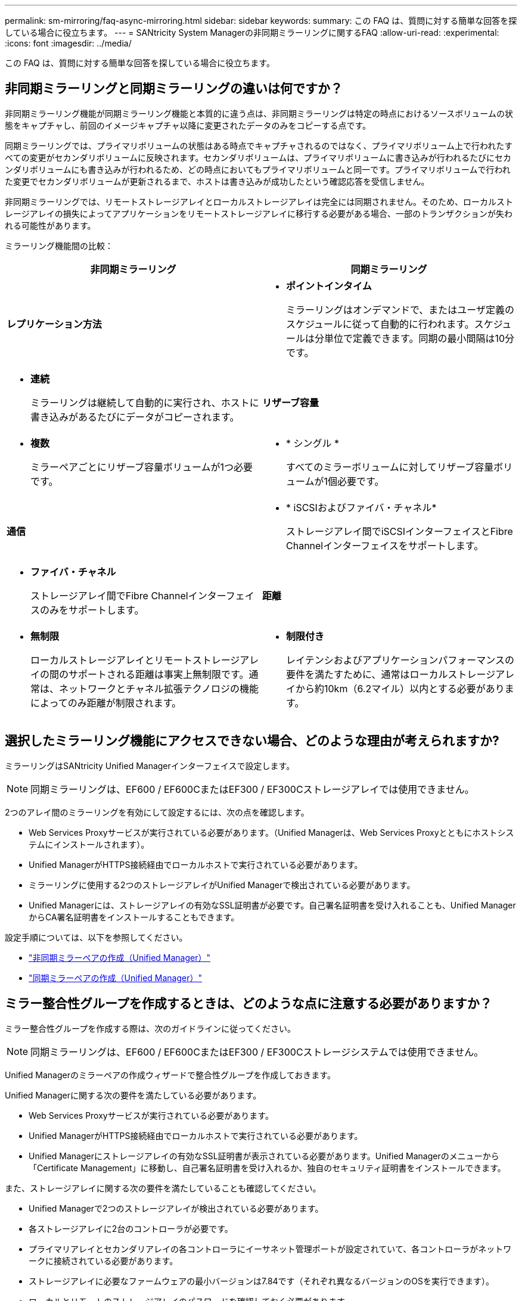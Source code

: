 ---
permalink: sm-mirroring/faq-async-mirroring.html 
sidebar: sidebar 
keywords:  
summary: この FAQ は、質問に対する簡単な回答を探している場合に役立ちます。 
---
= SANtricity System Managerの非同期ミラーリングに関するFAQ
:allow-uri-read: 
:experimental: 
:icons: font
:imagesdir: ../media/


[role="lead"]
この FAQ は、質問に対する簡単な回答を探している場合に役立ちます。



== 非同期ミラーリングと同期ミラーリングの違いは何ですか？

非同期ミラーリング機能が同期ミラーリング機能と本質的に違う点は、非同期ミラーリングは特定の時点におけるソースボリュームの状態をキャプチャし、前回のイメージキャプチャ以降に変更されたデータのみをコピーする点です。

同期ミラーリングでは、プライマリボリュームの状態はある時点でキャプチャされるのではなく、プライマリボリューム上で行われたすべての変更がセカンダリボリュームに反映されます。セカンダリボリュームは、プライマリボリュームに書き込みが行われるたびにセカンダリボリュームにも書き込みが行われるため、どの時点においてもプライマリボリュームと同一です。プライマリボリュームで行われた変更でセカンダリボリュームが更新されるまで、ホストは書き込みが成功したという確認応答を受信しません。

非同期ミラーリングでは、リモートストレージアレイとローカルストレージアレイは完全には同期されません。そのため、ローカルストレージアレイの損失によってアプリケーションをリモートストレージアレイに移行する必要がある場合、一部のトランザクションが失われる可能性があります。

ミラーリング機能間の比較：

[cols="1a,1a"]
|===
| 非同期ミラーリング | 同期ミラーリング 


 a| 
*レプリケーション方法*



 a| 
* *ポイントインタイム*
+
ミラーリングはオンデマンドで、またはユーザ定義のスケジュールに従って自動的に行われます。スケジュールは分単位で定義できます。同期の最小間隔は10分です。


 a| 
* *連続*
+
ミラーリングは継続して自動的に実行され、ホストに書き込みがあるたびにデータがコピーされます。





 a| 
*リザーブ容量*



 a| 
* *複数*
+
ミラーペアごとにリザーブ容量ボリュームが1つ必要です。


 a| 
* * シングル *
+
すべてのミラーボリュームに対してリザーブ容量ボリュームが1個必要です。





 a| 
*通信*



 a| 
* * iSCSIおよびファイバ・チャネル*
+
ストレージアレイ間でiSCSIインターフェイスとFibre Channelインターフェイスをサポートします。


 a| 
* *ファイバ・チャネル*
+
ストレージアレイ間でFibre Channelインターフェイスのみをサポートします。





 a| 
*距離*



 a| 
* *無制限*
+
ローカルストレージアレイとリモートストレージアレイの間のサポートされる距離は事実上無制限です。通常は、ネットワークとチャネル拡張テクノロジの機能によってのみ距離が制限されます。


 a| 
* *制限付き*
+
レイテンシおよびアプリケーションパフォーマンスの要件を満たすために、通常はローカルストレージアレイから約10km（6.2マイル）以内とする必要があります。



|===


== 選択したミラーリング機能にアクセスできない場合、どのような理由が考えられますか?

ミラーリングはSANtricity Unified Managerインターフェイスで設定します。

[NOTE]
====
同期ミラーリングは、EF600 / EF600CまたはEF300 / EF300Cストレージアレイでは使用できません。

====
2つのアレイ間のミラーリングを有効にして設定するには、次の点を確認します。

* Web Services Proxyサービスが実行されている必要があります。（Unified Managerは、Web Services Proxyとともにホストシステムにインストールされます）。
* Unified ManagerがHTTPS接続経由でローカルホストで実行されている必要があります。
* ミラーリングに使用する2つのストレージアレイがUnified Managerで検出されている必要があります。
* Unified Managerには、ストレージアレイの有効なSSL証明書が必要です。自己署名証明書を受け入れることも、Unified ManagerからCA署名証明書をインストールすることもできます。


設定手順については、以下を参照してください。

* link:../um-manage/create-asynchronous-mirrored-pair-um.html["非同期ミラーペアの作成（Unified Manager）"]
* link:../um-manage/create-synchronous-mirrored-pair-um.html["同期ミラーペアの作成（Unified Manager）"]




== ミラー整合性グループを作成するときは、どのような点に注意する必要がありますか？

ミラー整合性グループを作成する際は、次のガイドラインに従ってください。

[NOTE]
====
同期ミラーリングは、EF600 / EF600CまたはEF300 / EF300Cストレージシステムでは使用できません。

====
Unified Managerのミラーペアの作成ウィザードで整合性グループを作成しておきます。

Unified Managerに関する次の要件を満たしている必要があります。

* Web Services Proxyサービスが実行されている必要があります。
* Unified ManagerがHTTPS接続経由でローカルホストで実行されている必要があります。
* Unified Managerにストレージアレイの有効なSSL証明書が表示されている必要があります。Unified Managerのメニューから「Certificate Management」に移動し、自己署名証明書を受け入れるか、独自のセキュリティ証明書をインストールできます。


また、ストレージアレイに関する次の要件を満たしていることも確認してください。

* Unified Managerで2つのストレージアレイが検出されている必要があります。
* 各ストレージアレイに2台のコントローラが必要です。
* プライマリアレイとセカンダリアレイの各コントローラにイーサネット管理ポートが設定されていて、各コントローラがネットワークに接続されている必要があります。
* ストレージアレイに必要なファームウェアの最小バージョンは7.84です（それぞれ異なるバージョンのOSを実行できます）。
* ローカルとリモートのストレージアレイのパスワードを確認しておく必要があります。
* ローカルとリモートのストレージアレイをFibre ChannelファブリックまたはiSCSIインターフェイスを介して接続します。




== 非同期ミラーリング-ミラーペアを作成するときは、どのような点に注意する必要がありますか？

ミラーペアはSANtricity Unified Managerインターフェイスで設定し、SANtricity System Managerで管理します。

ミラーペアを作成する際は、次のガイドラインに従ってください。

* 2つのストレージアレイが必要です。
* 各ストレージアレイに2台のコントローラが必要です。
* プライマリアレイとセカンダリアレイの各コントローラにイーサネット管理ポートが設定されていて、各コントローラがネットワークに接続されている必要があります。
* ローカルとリモートのストレージアレイをFibre ChannelファブリックまたはiSCSIインターフェイスを介して接続します。
* ストレージアレイに必要なファームウェアの最小バージョンは7.84です（それぞれ異なるバージョンのOSを実行できます）。
* ローカルとリモートのストレージアレイのパスワードを確認しておく必要があります。
* ミラーリングするプライマリボリューム以上のセカンダリボリュームを作成するには、リモートストレージアレイに十分な空き容量が必要です。
* Web Services ProxyとUnified Managerをインストールしておきます。Unified Managerインターフェイスでミラーペアが設定されている必要があります。
* Unified Managerで2つのストレージアレイが検出されている必要があります。
* ストレージアレイに少なくとも1つのミラー整合性グループが含まれている必要があります。Unified Managerのミラーペアの作成ウィザードで整合性グループを作成しておきます。




== ミラーペアボリュームでリザーブ容量を増やすときは、どのような点に注意する必要がありますか？

通常、ミラーペアのリザーブ容量がフルに近付いているという警告が表示されたときに、リザーブ容量を拡張します。リザーブ容量は8GiB単位でのみ拡張できます。

非同期ミラーリング処理のリザーブ容量は、一般にベースボリュームの20%です。次のいずれかまたは両方に該当する場合は、リザーブ容量を大きくします。

* ミラーペアを長期にわたって維持する場合。
* 大量のI/Oアクティビティにより、プライマリボリュームのデータブロックの大部分で変更が発生する場合。プライマリボリュームに対する一般的なI/Oアクティビティを判断するには、過去のパフォーマンスデータやその他のオペレーティングシステムユーティリティを使用します。


ミラーペアのリザーブ容量を増やすには、次のいずれかの操作を実行します。

* ミラーペアボリュームの容量の割合を調整するには、メニューからStorage（Pool and Volumes Groups）を選択し、* Reserved Capacity *タブをクリックします。
* プールまたはボリュームグループの空き容量を使用して新しいボリュームを作成します。
+
プールまたはボリュームグループに空き容量がない場合は、未設定の容量を未使用ドライブの形式でプールまたはボリュームグループに追加できます。





== リザーブ容量を要求した量で増やせない場合、どのような理由が考えられますか?

リザーブ容量は4GiB単位でのみ拡張できます。

次のガイドラインを確認してください。

* 必要に応じて拡張できるように、プールまたはボリュームグループに十分な空き容量が必要です。
+
プールまたはボリュームグループに空き容量がない場合は、未割り当て容量を未使用ドライブの形式でプールまたはボリュームグループに追加できます。

* プールまたはボリュームグループ内のボリュームのステータスが最適で、変更処理の実行中でないことを確認してください。
* プールまたはボリュームグループに容量の拡張に使用する空き容量が必要です。


非同期ミラーリング処理のリザーブ容量は、一般にベースボリュームの20%です。ベースボリュームで多くの変更が見込まれる場合や、ストレージオブジェクトのコピーサービス処理の使用期間が非常に長くなることが想定される場合は、これよりも割合を増やしてください。



== この割合を変更するのはどのような場合ですか？

リザーブ容量は通常、Snapshot処理の場合はベースボリュームの40%、非同期ミラーリング処理の場合はベースボリュームの20%です。

通常はこの容量で十分です。必要な容量は、ベースボリュームに対するI/O書き込みの頻度とサイズ、およびストレージオブジェクトのコピーサービス処理を使用する期間によって異なります。

一般に、次のいずれかまたは両方に該当する場合は、リザーブ容量の割合を大きくします。

* 特定のストレージオブジェクトのコピーサービス処理の期間が非常に長い場合。
* 大量のI/Oアクティビティにより、ベースボリュームのデータブロックの大部分で変更が発生する場合。ベースボリュームに対する一般的なI/Oアクティビティを判断するには、過去のパフォーマンスデータやその他のオペレーティングシステムユーティリティを使用します。




== リザーブ容量の候補が複数表示されるのはなぜですか？

プールまたはボリュームグループ内にストレージオブジェクトに対して選択した容量の割合を満たす複数のボリュームがある場合は、複数の候補が表示されます。

ベースボリューム上でコピーサービス処理用にリザーブする物理ドライブスペースの割合を変更すると、推奨される候補の一覧が更新されます。選択内容に基づいて最適な候補が表示されます。



== 表に「該当なし」と表示される場合、どのような理由が考えられますか？

リモートストレージアレイにあるデータを表示できない場合は、テーブルにNot availableという値が表示されます。

リモートストレージアレイのデータを表示するには、Unified ManagerからSystem Managerを起動します。



== プールおよびボリューム グループが一部表示されないのはなぜですか?

非同期ミラーペアのセカンダリボリュームを作成するときに、その非同期ミラーペアに使用できるすべてのプールとボリュームグループのリストが表示されます。使用できないプールまたはボリュームグループはリストに表示されません。

以下は、プールまたはボリュームグループを使用できない理由です。

* プールまたはボリュームグループのセキュリティ機能が一致しない。
* プールまたはボリュームグループの状態が最適でない。
* プールまたはボリュームグループの容量が小さすぎる。




== 非同期ミラーリング - ボリュームが一部表示されないのはなぜですか?

ミラーペアのプライマリボリュームを選択すると、対応するすべてのボリュームのリストが表示されます。

使用できないボリュームはリストに表示されません。次のいずれかの理由で、ボリュームが対象外になっている可能性があります。

* 最適状態でない。
* すでにミラー関係に参加している。
* シンボリュームの場合は、自動拡張を有効にする必要があります。



NOTE: EF600およびEF300コントローラでは、非同期ミラーペアのプライマリボリュームとセカンダリボリュームのプロトコル、トレイレベル、セグメントサイズ、セキュリティタイプ、およびRAIDレベルが同じである必要があります。対応していない非同期ミラーペアは、使用可能なボリュームのリストに表示されません。



== 非同期ミラーリング - リモート ストレージ アレイ上のボリュームが一部表示されないのはなぜですか?

リモートストレージアレイ上のセカンダリボリュームを選択すると、そのミラーペアに対応するすべてのボリュームのリストが表示されます。

使用できないボリュームはリストに表示されません。次のいずれかの理由で、ボリュームが対象外になっている可能性があります。

* 最適状態でない。
* すでにミラー関係に参加している。
* シンボリューム属性が、プライマリボリュームとセカンダリボリュームで一致しない。
* Data Assurance（DA）を使用する場合、プライマリボリュームとセカンダリボリュームでDA設定を同じにする必要があります。
+
** プライマリボリュームでDAを有効にする場合、セカンダリボリュームでもDAを有効にする必要があります。
** プライマリボリュームでDAを有効にしない場合、セカンダリボリュームでもDAを無効にする必要があります。






== リモート ストレージ アレイのIPアドレスを更新するのはどのような場合ですか?

リモートストレージアレイのIPアドレスを更新するのは、iSCSIポートのIPアドレスが変わったために、ローカルストレージアレイがリモートストレージアレイと通信できない場合です。

iSCSI接続と非同期ミラーリング関係を確立する際、ローカルおよびリモート両方のストレージアレイは、リモートストレージアレイのIPアドレスを非同期ミラーリング構成に保存します。iSCSIポートのIPアドレスが変わると、そのポートを使用しようとしているリモートストレージアレイで通信エラーが発生します。

IPアドレスが変更されたストレージアレイは、iSCSI接続を介してミラーリングするように設定されたミラー整合性グループに関連付けられている各リモートストレージアレイにメッセージを送信します。このメッセージを受け取ったストレージアレイは、リモートターゲットのIPアドレスを自動的に更新します。

IPアドレスが変更されたストレージアレイがアレイ間メッセージをリモートストレージアレイに送信できない場合は、接続問題 のアラートが送信されます。Update Remote IP Addressオプションを使用して、ローカルストレージアレイとの接続を再確立します。
